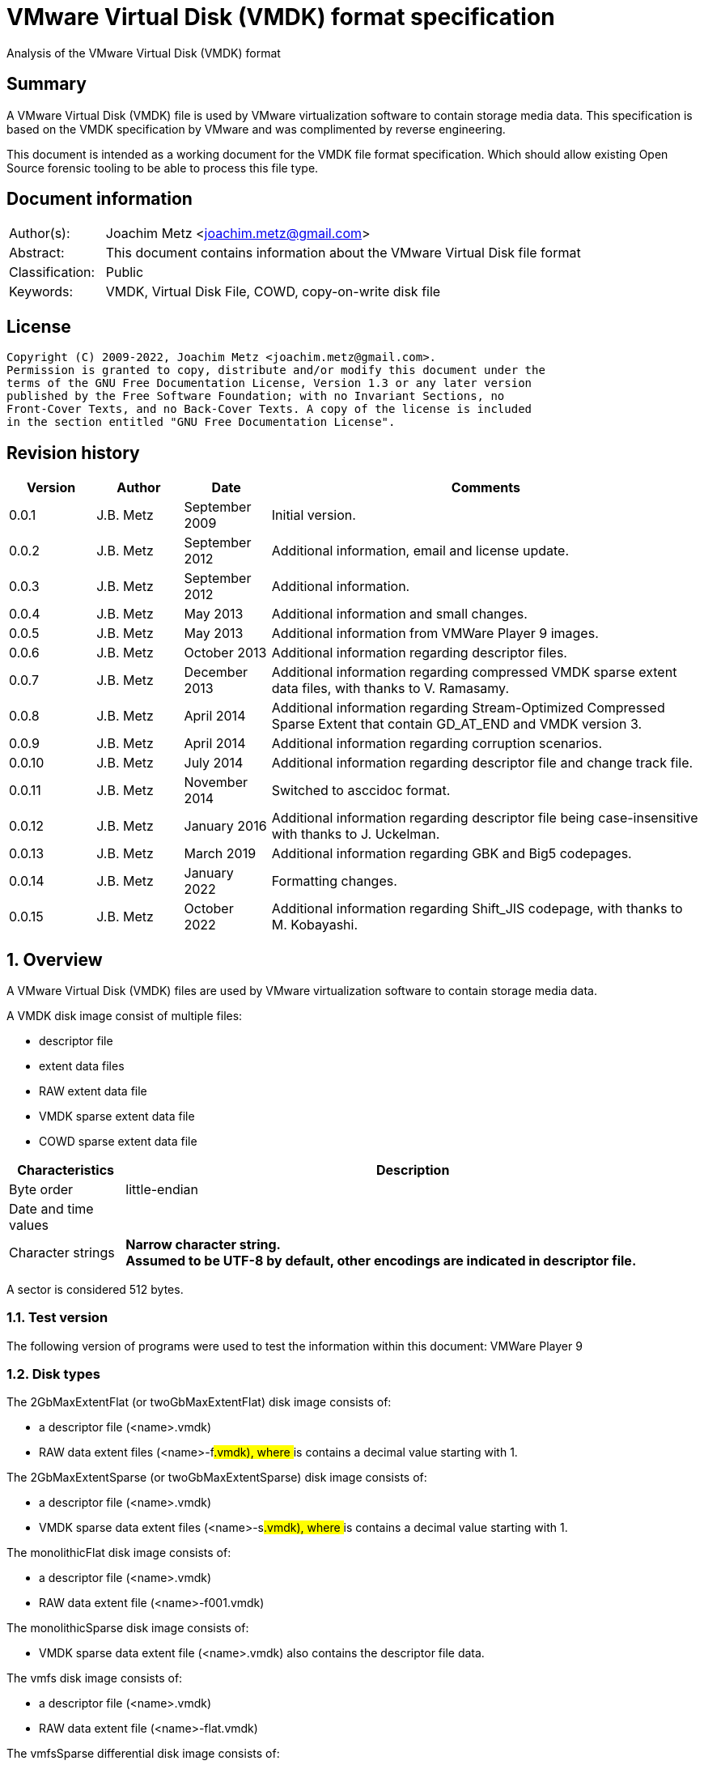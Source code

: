 = VMware Virtual Disk (VMDK) format specification
Analysis of the VMware Virtual Disk (VMDK) format

:toc:
:toclevels: 4

:numbered!:
[abstract]
== Summary

A VMware Virtual Disk (VMDK) file is used by VMware virtualization software to
contain storage media data. This specification is based on the VMDK
specification by VMware and was complimented by reverse engineering.

This document is intended as a working document for the VMDK file format
specification. Which should allow existing Open Source forensic tooling to be
able to process this file type.

[preface]
== Document information

[cols="1,5"]
|===
| Author(s): | Joachim Metz <joachim.metz@gmail.com>
| Abstract: | This document contains information about the VMware Virtual Disk file format
| Classification: | Public
| Keywords: | VMDK, Virtual Disk File, COWD, copy-on-write disk file
|===

[preface]
== License

....
Copyright (C) 2009-2022, Joachim Metz <joachim.metz@gmail.com>.
Permission is granted to copy, distribute and/or modify this document under the
terms of the GNU Free Documentation License, Version 1.3 or any later version
published by the Free Software Foundation; with no Invariant Sections, no
Front-Cover Texts, and no Back-Cover Texts. A copy of the license is included
in the section entitled "GNU Free Documentation License".
....

[preface]
== Revision history

[cols="1,1,1,5",options="header"]
|===
| Version | Author | Date | Comments
| 0.0.1 | J.B. Metz | September 2009 | Initial version.
| 0.0.2 | J.B. Metz | September 2012 | Additional information, email and license update.
| 0.0.3 | J.B. Metz | September 2012 | Additional information.
| 0.0.4 | J.B. Metz | May 2013 | Additional information and small changes.
| 0.0.5 | J.B. Metz | May 2013 | Additional information from VMWare Player 9 images.
| 0.0.6 | J.B. Metz | October 2013 | Additional information regarding descriptor files.
| 0.0.7 | J.B. Metz | December 2013 | Additional information regarding compressed VMDK sparse extent data files, with thanks to V. Ramasamy.
| 0.0.8 | J.B. Metz | April 2014 | Additional information regarding Stream-Optimized Compressed Sparse Extent that contain GD_AT_END and VMDK version 3.
| 0.0.9 | J.B. Metz | April 2014 | Additional information regarding corruption scenarios.
| 0.0.10 | J.B. Metz | July 2014 | Additional information regarding descriptor file and change track file.
| 0.0.11 | J.B. Metz | November 2014 | Switched to asccidoc format.
| 0.0.12 | J.B. Metz | January 2016 | Additional information regarding descriptor file being case-insensitive with thanks to J. Uckelman.
| 0.0.13 | J.B. Metz | March 2019 | Additional information regarding GBK and Big5 codepages.
| 0.0.14 | J.B. Metz | January 2022 | Formatting changes.
| 0.0.15 | J.B. Metz | October 2022 | Additional information regarding Shift_JIS codepage, with thanks to M. Kobayashi.
|===

:numbered:
== Overview

A VMware Virtual Disk (VMDK) files are used by VMware virtualization software
to contain storage media data.

A VMDK disk image consist of multiple files:

* descriptor file
* extent data files
* RAW extent data file
* VMDK sparse extent data file
* COWD sparse extent data file

[cols="1,5",options="header"]
|===
| Characteristics | Description
| Byte order | little-endian
| Date and time values |
| Character strings | [yellow-background]*Narrow character string.* +
[yellow-background]*Assumed to be UTF-8 by default, other encodings are indicated in descriptor file.*
|===

A sector is considered 512 bytes.

=== Test version

The following version of programs were used to test the information within this document:
VMWare Player 9

=== Disk types

The 2GbMaxExtentFlat (or twoGbMaxExtentFlat) disk image consists of:

* a descriptor file (<name>.vmdk)
* RAW data extent files (<name>-f###.vmdk), where ### is contains a decimal value starting with 1.

The 2GbMaxExtentSparse (or twoGbMaxExtentSparse) disk image consists of:

* a descriptor file (<name>.vmdk)
* VMDK sparse data extent files (<name>-s###.vmdk), where ### is contains a decimal value starting with 1.

The monolithicFlat disk image consists of:

* a descriptor file (<name>.vmdk)
* RAW data extent file (<name>-f001.vmdk)

The monolithicSparse disk image consists of:

* VMDK sparse data extent file (<name>.vmdk) also contains the descriptor file data.

The vmfs disk image consists of:

* a descriptor file (<name>.vmdk)
* RAW data extent file (<name>-flat.vmdk)

The vmfsSparse differential disk image consists of:

* a descriptor file (<name>.vmdk)
* COWD sparse data extent files (<name>-delta.vmdk)

[yellow-background]*TODO describe more disk types*

=== Delta links

A delta link is similar to a differential image where the image contains the
changes (or delta) in comparison of a parent image. According to [VMDK] one
delta image can chain to another delta image.

[yellow-background]*Name <name>-delta.vmdk*

== [[descriptor_file]]The descriptor file

The descriptor file is a case-insensitive text based file that contains the
following information:

* comment and empty lines (optional)
* the header
* the extent descriptions
* the change tracking file
* the disk database (DDB)

[NOTE]
The descriptor file can contains leading and trailing whitespace. Lines are
separated by a line feed character (0x0a). And leading comment (starting
with #) and empty lines.

=== Header

The header of a descriptor file looks similar to the data below.

....
# Disk DescriptorFile
version=1
CID=12345678
parentCID=ffffffff
createType="twoGbMaxExtentSparse"
....

The header consists of the following values:

[cols="1,1",options="header"]
|===
| Value | Description
| # Disk DescriptorFile | File signature +
Section header
| version | The format version +
1, 2 or 3
| encoding | The used string encoding (for the descriptor file) +
See section: <<encodings,Encodings>>
| CID | Content identifier _
A random 32-bit value updated the first time the content of the virtual disk is modified after the virtual disk is opened. +
[yellow-background]*A value of 'fffffffe' (-2) represents that the long content identifier should be used?*
| parentCID | The content identifier of the parent +
A 32-bit value identifying the parent content. A value of 'ffffffff' (-1) represents no parent content.
| isNativeSnapshot | [yellow-background]*TODO* +
Seen values "no" +
Seen in VMWare Player 9 descriptor file uncertain when this was introduced
| createType | The disk type +
See section: <<disk_type,Disk type>>
| parentFileNameHint | Contains the path to the parent image. +
This value is only present if the image is a differential image (delta link).
|===

==== [[encodings]]Encodings

[yellow-background]*It is unknown which encodings are supported, currently it
is assumed that at least the Windows codepages are supported and that the
default is UTF-8.*

[cols="1,1",options="header"]
|===
| Value | Description
| UTF-8 | UTF-8
| Big5 | Big5 assumed to be equivalent to Windows codepage 950
| GBK | GBK assumed to be equivalent to Windows codepage 936 +
Seen in VMWare Workstation for Windows, Chinese edition
| Shift_JIS | Shift_JIS assumed to be equivalent to Windows codepage 932 +
Seen in VMWare Workstation for Windows, Japanese edition
| |
| windows-1252 | Windows codepage 1252 +
Seen in VMWare Player 9 descriptor file uncertain when this was introduced.
|===

==== [[disk_type]]Disk type

[cols="1,1",options="header"]
|===
| Value | Description
| 2GbMaxExtentFlat +
(twoGbMaxExtentFlat) | The disk is split into fixed-size extents of maximum 2 GB. +
The extents consists of RAW extent data files.
| 2GbMaxExtentSparse +
(twoGbMaxExtentSparse) | The disk is split into sparse (dynamic-size) extents of maximum 2 GB. +
The extents consists of VMDK sparse extent data files.
| custom | [yellow-background]*TODO* +
[yellow-background]*Descriptor file with arbitrary extents , used to mount v2i-format.*
| fullDevice | The disk uses a full physical disk device.
| monolithicFlat | The disk is a single RAW extent data file.
| monolithicSparse | The disk is a single VMDK sparse extent data file.
| partitionedDevice | The disk uses a full physical disk device, using access per partition.
| streamOptimized | The disk is a single compressed VMDK sparse extent data file. +
[yellow-background]*(Unknown if more than one extent data file is allowed)*
[yellow-background]*Note from [VMDK] Compressed sparse extents with embedded LBA, useful for OVF streaming.*
| vmfs | The disk is a single RAW extent data file. +
This is similar to the "monolithicFlat". +
[yellow-background]*The maximum size depends on the block size used to format the VMFS3.*
| vmfsEagerZeroedThick | The disk is a single RAW extent data file. +
[yellow-background]*The disk is pre‐allocated on VMFS, with all blocks zeroed when created.*
| vmfsPreallocated | The disk is a single RAW extent data file.
[yellow-background]*The disk is pre‐allocated on VMFS, with blocks zeroed on first use.*
| vmfsRaw | The disk uses a full physical disk device. +
[yellow-background]*Special raw disk for ESXi hosts, pass through only mode.*
| vmfsRDM +
(vmfsRawDeviceMap) | The disk uses a full physical disk device. +
Also referred to as Raw Device Map (RDM).
| vmfsRDMP +
(vmfsPassthroughRawDeviceMap) | The disk uses a full physical disk device. +
[yellow-background]*Similar to the Raw Device Map (RDM), but sends SCSI commands to underlying hardware.*
| vmfsSparse | The disk is split into sparse (dynamic-size) extents. +
The extents consists of COWD sparse extent data files. +
[yellow-background]*Often used as a redo-log*
| vmfsThin | The disk is split into sparse (dynamic-size) extents. +
The extents consists of COWD sparse extent data files.
|===

=== Extent descriptions

The extent descriptions of a VMDK descriptor file looks similar to the data below.

....
# Extent description
RW 4192256 SPARSE "test-s001.vmdk"
....

....
# Extent description
RW 1048576 FLAT "test-f001.vmdk" 0
....

The extent descriptions consists of the following values:

[cols="1,1",options="header"]
|===
| Value | Description
| # Extent description | Section header
| | Extent descriptors
|===

==== Extent descriptor

The extent descriptor consists of the following values:

[cols="1,1",options="header"]
|===
| Value | Description
| 1st | The access mode +
See section: <<extent_access_mode,Extent access mode>>
| 2nd | The number of sectors +
[yellow-background]*Likely 512 bytes per sector is always assumed*
| 3rd | The extent type +
See section: <<extent_type,Extent type>>
2+| _If extent type is not ZERO_
| 4th | The filename of the VMDK extent data file +
The filename is relative to the location of the VMDK descriptor file
2+| _Optional_
| 5th | The extent start sector +
[yellow-background]*Likely 512 bytes per sector is always assumed*
2+| _Seen in VMWare Player 9 in combination with a physical device extent on Windows_
| 6th | PartitionUUID
| 7th | Device identifier
|===

The extent offset is specified only for flat extents and corresponds to the
offset in the file or device where the extent data is located. For
device-backed virtual disks (physical or raw disks) the extent offset can be
non-zero. For RAW extent data files the extent offset should be zero.

==== [[extent_access_mode]]Extent access mode

The extent access mode consists of the following values:

[cols="1,1",options="header"]
|===
| Value | Description
| NOACCESS | No access
| RDONLY | Read only
| RW | Read write
|===

==== [[extent_type]]Extent type

The extent type consists of the following values:

[cols="1,1",options="header"]
|===
| Value | Description
| FLAT | RAW extent data file +
[yellow-background]*Seen in VMWare Player 9 to be also used for devices on Windows*
| SPARSE | VMDK sparse extent data file
| ZERO | Sparse extent that consists of 0-byte values
| VMFS | RAW extent data file
| VMFSSPARSE | COWD sparse extent data file
| VMFSRDM | [yellow-background]*TODO* +
[yellow-background]*Physical disk device that uses RDM?*
| VMFSRAW | [yellow-background]*TODO* +
[yellow-background]*Physical disk device?*
|===

=== Change tracking file section

The change tracking file section was introduced in version 3 and looks similar to:

....
# Change Tracking File
changeTrackPath="test-flat.vmdk"
....

The change tracking file section consists of the following values:

[cols="1,1",options="header"]
|===
| Value | Description
| # Change Tracking File | Section header
| changeTrackPath | [yellow-background]*TODO* +
[yellow-background]*The path to the change tracking file?*
|===

=== Disk database

The disk database of a VMDK descriptor file looks similar to the data below.

....
# The Disk Data Base
#DDB

ddb.virtualHWVersion = "4"
ddb.geometry.cylinders = "16383"
ddb.geometry.heads = "16"
ddb.geometry.sectors = "63"
ddb.adapterType = "ide"
ddb.toolsVersion = "0"
....

The disk database consists of the following values:

[cols="1,1",options="header"]
|===
| Value | Description
| # The Disk Data Base +
#DDB | Section header
| ddb.deletable | [yellow-background]*TODO* +
[yellow-background]*"true"*
| ddb.virtualHWVersion | [yellow-background]*The virtual hardware version* +
[yellow-background]*For VMWare Player and Workstation this seems to correspond with the application version*
| ddb.longContentID | [yellow-background]*The long content identifier* +
[yellow-background]*128-bit base16 encoded value, without spaces*
| ddb.uuid | [yellow-background]*Unique identifier* +
[yellow-background]*128-bit base16 encoded value, with spaces between bytes*
| ddb.geometry.cylinders | The number of cylinders
| ddb.geometry.heads | The number of heads
| ddb.geometry.sectors | The number of sectors
| ddb.geometry.biosCylinders | The number of cylinders as reported by the BIOS +
[yellow-background]*Seen in VMWare Player 9 for a Device*
| ddb.geometry.biosHeads | The number of heads as reported by the BIOS +
[yellow-background]*Seen in VMWare Player 9 for a Device*
| ddb.geometry.biosSectors | The number of sectors as reported by the BIOS +
[yellow-background]*Seen in VMWare Player 9 for a Device*
| ddb.adapterType | The disk adapter type +
[yellow-background]*See section: <<disk_adapter_type,The disk adapter type>>*
| ddb.toolsVersion | [yellow-background]*TODO* +
[yellow-background]*String containing the version of the installed VMWare tools version8
| ddb.thinProvisioned | [yellow-background]*TODO* +
[yellow-background]*"1"*
|===

Virtual box is known to use a different case for the disk database e.g.

....
# The disk Data Base
....

==== Virtual hardware version

[cols="1,1",options="header"]
|===
| Value | Description
| 4 | [yellow-background]*TODO*
| |
| 6 | [yellow-background]*TODO*
| 7 | [yellow-background]*TODO*
| |
| 9 | [yellow-background]*VMWare Player/Workstation 9.0*
|===

==== [[disk_adapter_type]]The disk adapter type

[cols="1,1",options="header"]
|===
| Value | Description
| ide | [yellow-background]*TODO*
| buslogic | [yellow-background]*TODO*
| lsilogic | [yellow-background]*TODO*
| legacyESX | [yellow-background]*TODO*
|===

The buslogic and lsilogic values are for SCSI disks and show which virtual SCSI
adapter is configured for the virtual machine. The legacyESX value is for older
ESX Server virtual machines when the adapter type used in creating the virtual
machine is not known.

== The RAW extent data file

The RAW extent data file contains the actual disk data. The RAW extent data
file can be a file or a device.

This type of extent data file is also known as Simple or Flat Extent.

== The VMDK sparse extent data file

The VMDK sparse extent data file contains the actual disk data. The VMDK sparse
extent data file consists of the following distinguishable elements:

* file header
* optional embedded descriptor
* secondary grain directory
** secondary grain tables
* (primary) grain directory
** (primary) grain tables
* grains

This type of extent data file is also known as Hosted Sparse Extent or
Stream-Optimized Compressed Sparse Extent when markers are used.

[NOTE]
The actual layout can vary per file, e.g. Stream-Optimized Compressed Sparse
Extent have seen to use secondary file headers.

Changes in version 2:

* added encrypted disk support (though this feature never seem to never have been implemented).

Changes in version 3:

* the size of extent files is no longer limited to 2 GiB;
* added support for persistent changed block tracking (CBT).

[NOTE]
CBT: the changeTrackPath setting in the descriptor file references a file that
describes changed areas on the virtual disk.

=== File header

The file header is 512 bytes of size and consists of:

[cols="1,1,1,5",options="header"]
|===
| Offset | Size | Value | Description
| 0 | 4 | "KDMV" | Signature
| 4 | 4 | 1, 2 or 3 | Version
| 8 | 4 | | Flags +
See section: <<vmdk_extent_file_flags,Flags>>
| 12 | 8 | | Maximum data number of sectors (capacity)
| 20 | 8 | | Grain number of sectors +
The value must be a power of 2 and > 8
| 28 | 8 | | Descriptor sector number +
The sector number of the embedded descriptor file. The value is relative from the start of the file or 0 if not set.
| 36 | 8 | | Descriptor number of sectors +
The number of sectors of the embedded descriptor in the extent data file.
| 44 | 4 | 512 | The number of grains table entries
| 48 | 8 | | Secondary (redundant) grain directory sector number +
The value is relative from the start of the file or 0 if not set.
| 56 | 8 | | Grain directory sector number +
The value is relative from the start of the file or 0 if not set. +
Note that the value can be -1 see below for more information.
| 64 | 8 | | Metadata (overhead) number of sectors
| 72 | 1 | | Is dirty +
Value to determine if the extent data file was cleanly closed.
| 73 | 1 | '\n' | Single end of line character
| 74 | 1 | ' ' | Non end of line character
| 75 | 1 | '\r' | First double end of line character
| 76 | 1 | '\n' | Second double end of line character
| 77 | 2 | | Compression method
| 79 | 433 | 0 | Padding
|===

The end of line characters are used to detect corruption due to file transfers
that alter line end characters.

According to [VMDK] the maximum data number of sectors (capacity) should be a
multitude of the grain number of sectors. Note that this is not always the case.

If the grain directory sector number value is -1 (0xffffffffffffffff)
(GD_AT_END) in a Stream-Optimized Compressed Sparse Extent there should be a
secondary file header stored at offset -1024 relative from the end of the file
(stream) that contains the correct grain directory sector number value.

==== [[vmdk_extent_file_flags]]Flags

The flags consist of the following values:

[cols="1,1,5",options="header"]
|===
| Value | Identifier | Description
| 0x00000001 | | Valid new line detection test
| 0x00000002 | | Use secondary grain directory +
The secondary (redundant) grain directory should be used instead of the primary grain directory.
3+| _As of format version 2_
| 0x00000004 | | Use zeroed‐grain table entry +
The zeroed‐grain table entry overloads grain data sector number 1 to indicate the grain is sparse
3+| _Common_
| 0x00010000 | | Has compressed grain data +
The type of compression is described by compression algorithm. +
[yellow-background]*Only used in combination with disk type: streamOptimized?*
| 0x00020000 | | Has metadata +
The disk contains markers to identify every block of metadata or data and the markers for the virtual machine data contain a LBA  +
[yellow-background]*Only used in combination with disk type: streamOptimized?*
|===

==== Compression method

The compression method consist of the following values:

[cols="1,1,5",options="header"]
|===
| Value | Identifier | Description
| 0x00000000 | COMPRESSION_NONE | No compression
| 0x00000001 | COMPRESSION_DEFLATE | Compression using deflate (RFC 1951)
|===

=== Markers

The markers are used in Stream-Optimized Compressed Sparse Extents. The
corresponding flag must be set for markers to be present. An example of the
layout of a Stream-Optimized Compressed Sparse Extent that uses markers is:

* file header
* embedded descriptor
* compressed grain markers
* grain table marker
* grain table
* grain directory marker
* grain directory
* footer marker
* secondary file header
* end-of-stream marker

=== The marker

The marker is 512 bytes of size and consists of:

[cols="1,1,1,5",options="header"]
|===
| Offset | Size | Value | Description
| 0 | 8 | | Value
| 8 | 4 | | Marker data size
4+| _If marker data size equals 0_
| 12 | 4 | | Marker type +
See section: <<vmdk_extent_file_marker_type,Marker type>>
| 16 | 496 | 0 | Padding +
Unused bytes are set to 0.
4+| _If marker data size > 0_
| 12 | ...  | | Compressed grain data
|===

If the marker data size > 0 the marker is a compressed grain marker.

==== [[vmdk_extent_file_marker_type]]Marker type

The marker type consist of the following values:

[cols="1,1,5",options="header"]
|===
| Value | Identifier | Description
| 0x00000000 | MARKER_EOS | End-of-stream marker
| 0x00000001 | MARKER_GT | Grain table (metadata) marker
| 0x00000002 | MARKER_GD | Grain directory (metadata) marker
| 0x00000003 | MARKER_FOOTER | Footer (metadata) marker
|===

==== Compressed grain marker

The compressed grain marker indicated that compressed data follows.

[cols="1,1,1,5",options="header"]
|===
| Offset | Size | Value | Description
| 0 | 8 | 0 | Sector number where the block of compressed data is located within the virtual disk
| 8 | 4 | > 0 | Compressed grain data size
| 12 | ...  | | Compressed grain data +
Decompress with deflate (RFC 1951).
|===

[NOTE]
The compressed grain data can be larger than the grain data size.

==== End of stream marker

The end-of-stream marker indicated the end of the virtual disk. Basically the
end-of-stream marker is an empty sector block.

[cols="1,1,1,5",options="header"]
|===
| Offset | Size | Value | Description
| 0 | 8 | 0 | Value
| 8 | 4 | 0 | Marker data size
| 12 | 4 | MARKER_EOS | Marker type +
See section: <<vmdk_extent_file_marker_type,Marker type>>
| 16 | 496 | 0 | Padding
|===

==== Grain table marker

The grain table marker indicates that a grain table follows the marker sector block.

[cols="1,1,1,5",options="header"]
|===
| Offset | Size | Value | Description
| 0 | 8 | 0 | Value
| 8 | 4 | 0 | Marker data size
| 12 | 4 | MARKER_GT | Marker type +
See section: <<vmdk_extent_file_marker_type,Marker type>>
| 16 | 496 | 0 | Padding
| 512 | ...  | | Grain table +
See section: <<vmdk_extent_file_grain_table,Grain table>>
|===

==== Grain directory marker

The grain directory marker indicates that a grain directory follows the marker
sector block.

[cols="1,1,1,5",options="header"]
|===
| Offset | Size | Value | Description
| 0 | 8 | 0 | Value
| 8 | 4 | 0 | Marker data size
| 12 | 4 | MARKER_GD | Marker type +
See section: <<vmdk_extent_file_marker_type,Marker type>>
| 16 | 496 | 0 | Padding
| 512 | ...  | | Grain directory +
See section: <<vmdk_extent_file_grain_directory,Grain directory>>
|===

==== Footer marker

The footer marker indicates that a footer follows the marker sector block.

[cols="1,1,1,5",options="header"]
|===
| Offset | Size | Value | Description
| 0 | 8 | 0 | Value
| 8 | 4 | 0 | Marker data size
| 12 | 4 | MARKER_FOOTER | Marker type +
See section: <<vmdk_extent_file_marker_type,Marker type>>
| 16 | 496 | 0 | Padding
| 512 | ...  | | Footer +
See section: <<vmdk_extent_file_footer,Footer>>
|===

==== [[vmdk_extent_file_footer]]Footer

The footer is only used in Stream-Optimized Compressed Sparse Extents. The
footer is the same as the file header. The footer should be the last block of
the disk and immediately followed by the end-of-stream marker so that they
together make up the last two sectors of the disk.

The header and footer differ in that the grain directory offset value in the
header is set to -1 (0xffffffffffffffff) (GD_AT_END) and in the footer to the
correct value.

==== Notes

The markers can be used to scan for the individual parts of the VMDK sparse
extent data file if the stream has been truncated, but not that this can be
very expensive process IO-wise.

=== Descriptor

Contains data similar to the descriptor file. See section:
<<descriptor_file, The descriptor file>>.

=== [[vmdk_extent_file_grain_directory]]Grain directory

The grain directory is also referred to as level-0 metadata.

The size of the grain directory is dependent on the number of grains in the
extent data file. The number of entries in the grain directory can be
determined as following:

....
number of grain directory entries = maximum data size
                                  / ( number of grain table entries x grain size )

if( maximum data size % ( number of grain table entries x grain size ) > 0 )
{
	number of entries += 1
}
....

The grain directory consists of 32-bit grain table offsets:

[cols="1,1,1,5",options="header"]
|===
| Offset | Size | Value | Description
| 0 | 4 | | Grain table sector number +
The value is relative from the start of the file [yellow-background]*or 0 if not set.*
|===

The grain directory is stored in a multitude of 512 byte sized blocks.

* [yellow-background]*A sector number of 0 indicates a the grain table is sparse or should be read from the parent.*
* [yellow-background]*As of VMDK sparse extent data file version 2 if the "use zeroed‐grain table entry" flag is set a sector number of 1 indicates the grain table is sparse.*
* Any other value point to a sector number in the VMDK sparse extent data file.

=== [[vmdk_extent_file_grain_table]]Grain table

The grain table is also referred to as level-1 metadata.

The size of the grain table is variable of size. The number of entries in the
grain table is stored in the file header. Note that the number of entries in
the last grain table is dependent on the maximum data size and not necessarily
the same as the value stored in the file header.

The grain directory consists of 32-bit grain table offsets:

[cols="1,1,1,5",options="header"]
|===
| Offset | Size | Value | Description
| 0 | 4 | | Grain data sector number +
The value is relative from the start of the file or 0 if not set.
|===

The number of entries in a grain table and should be 512, therefore the size of the grain table is 512 x 4 = 2048 bytes.

The grain table is stored in a multitude of 512 byte sized blocks.

* A sector number of 0 indicates a the grain data is sparse or should be read from the parent.
* As of VMDK sparse extent data file version 2 if the "use zeroed‐grain table entry" flag is set a sector number of 1 indicates the grain data is sparse.
* Any other value point to a sector number in the VMDK sparse extent data file.

=== Grain data

In an uncompressed sparse extent data file the data is stored at the grain data
sector number.

In a compressed sparse extent data file every non-sparse grain is
[yellow-background]*(assumed to be)* stored compressed.

==== Compressed grain data

The compressed grain data is variable of size and consists of:

[cols="1,1,1,5",options="header"]
|===
| Offset | Size | Value | Description
| 0 | 8 | | Media data sector number
| 8 | 4 | | Compressed data size
| 12 | ...  | | Compressed data +
Contains ZLIB compressed data (DEFLATE + ZLIB header)
| ...  | ...  | | Padding +
[yellow-background]*Unknown if this should be always 0-byte values*
|===

The uncompressed data size should be the grain size or less for the last grain.

=== Changed block tracking (CBT)

[yellow-background]*TODO need example data.*

== The COWD sparse extent data file

The copy-on-write disk (COWD) sparse extent data file contains the actual disk
data. The COW sparse extent data file consists of the following distinguishable
elements:

* file header
* grain directory
* grain tables
* grains

This type of extent data file is also known as ESX Server Sparse Extent.

=== File header

The file header is 2048 bytes of size and consists of:

[cols="1,1,1,5",options="header"]
|===
| Offset | Size | Value | Description
| 0 | 4 | "COWD" | signature
| 4 | 4 | 1 | Version
| 8 | 4 | 0x00000003 | Flags ([yellow-background]*Unknown*)
| 12 | 4 | | Maximum data number of sectors (capacity)
| 16 | 4 | | Grain number of sectors
| 20 | 4 | 4 | Grain directory sector number +
The value is relative from the start of the file or 0 if not set.
| 24 | 4 | | Number of grain directory entries
| 28 | 4 | | The next free sector
4+| _In root extent data file_
| 32 | 4 | | The number of cylinders
| 36 | 4 | | The number of heads
| 40 | 4 | | The number of sectors
| 44 | 1016 | | [yellow-background]*Empty values*
4+| _In child extent data file_
| 32 | 1024 | | Parent filename +
[yellow-background]*UTF-8 or ASCII string with codepage?*
| 1056 | 4 | | Parent generation
4+| _Common_
| 1060 | 4 | | Generation
| 1064 | 60 | | Name +
[yellow-background]*UTF-8 or ASCII string with codepage?*
| 1124 | 512 | | Description +
[yellow-background]*UTF-8 or ASCII string with codepage?*
| 1636 | 4 | | Saved generation
| 1640 | 8 | | Reserved
| 1648 | 4 | | Is dirty +
Value to determine if the extent data file was cleanly closed.
| 1652 | 396 | | Padding
|===

[NOTE]
The parent filename seems not to be set in recent delta sparse extent files.

=== Grain directory

The grain directory is also referred to as level-0 metadata.

The size of the grain directory is dependent on the number of grains in the
extent data file. The number of entries in the grain directory is stored in the
file header.

The grain directory consists of 32-bit grain table offsets:

[cols="1,1,1,5",options="header"]
|===
| Offset | Size | Value | Description
| 0 | 4 | | Grain table sector number +
The value is relative from the start of the file or 0 if not set.
|===

The grain directory is stored in a multitude of 512 byte sized blocks. Unused
bytes are set to 0.

=== Grain table

The grain table is also referred to as level-1 metadata.

The size of the grain table is variable of size. The number of entries in a
grain table is the fixed value of 4096.

The grain directory consists of 32-bit grain table offsets:

[cols="1,1,1,5",options="header"]
|===
| Offset | Size | Value | Description
| 0 | 4 | | Grain sector number +
The value is relative from the start of the file or 0 if not set.
|===

The grain table is stored in a multitude of 512 byte sized blocks. Unused bytes
are set to 0.

== Change tracking file

[yellow-background]*TODO; need more samples*

[cols="1,1,1,5",options="header"]
|===
| Offset | Size | Value | Description
| 0 | 4 | "\xa2\x72\x19\xf6" | [yellow-background]*Unknown (signature?)*
| 4 | 4 | 1 | [yellow-background]*Unknown (version?)*
| 8 | 4 | | [yellow-background]*Unknown (empty values)*
| 12 | 4 | 0x200 | [yellow-background]*Unknown*
| 16 | 8 | | [yellow-background]*Unknown*
| 24 | 8 | | [yellow-background]*Unknown*
| 32 | 4 | | [yellow-background]*Unknown*
| 36 | 4 | | [yellow-background]*Unknown*
| 40 | 4 | | [yellow-background]*Unknown*
| 44 | 16 | | [yellow-background]*Unknown (GUID?)*
| 60 | ...  | | [yellow-background]*Unknown (empty values?)*
|===

== Corruption scenarios

The total size specified by the number of grain table entries is lager than
size specified by the maximum number of sectors. Seen in VMDK images generated
by qemu-img.

:numbered!:
[appendix]
== References

`[RFC1950]`

[cols="1,5",options="header"]
|===
| Title: | ZLIB Compressed Data Format Specification
| Author(s): | P. Deutsch, J-L. Gailly
| Version: | 3.3
| Date: | May 1996
| URL: | http://www.ietf.org/rfc/rfc1950.txt
|===

`[RFC1951]`

[cols="1,5",options="header"]
|===
| Title: | DEFLATE Compressed Data Format Specification
| Author(s): | P. Deutsch
| Version: | 1.3
| Date: | May 1996
| URL: | http://www.ietf.org/rfc/rfc1951.txt
|===

`[VMDK]`

[cols="1,5",options="header"]
|===
| Title: | Virtual Disk Format
| Author(s): | WMWare
| Version(s): | 1.1, 5.0
| URL: | http://www.vmware.com/app/vmdk/?src=vmdk
|===

[appendix]
== GNU Free Documentation License

Version 1.3, 3 November 2008
Copyright © 2000, 2001, 2002, 2007, 2008 Free Software Foundation, Inc.
<http://fsf.org/>

Everyone is permitted to copy and distribute verbatim copies of this license
document, but changing it is not allowed.

=== 0. PREAMBLE

The purpose of this License is to make a manual, textbook, or other functional
and useful document "free" in the sense of freedom: to assure everyone the
effective freedom to copy and redistribute it, with or without modifying it,
either commercially or noncommercially. Secondarily, this License preserves for
the author and publisher a way to get credit for their work, while not being
considered responsible for modifications made by others.

This License is a kind of "copyleft", which means that derivative works of the
document must themselves be free in the same sense. It complements the GNU
General Public License, which is a copyleft license designed for free software.

We have designed this License in order to use it for manuals for free software,
because free software needs free documentation: a free program should come with
manuals providing the same freedoms that the software does. But this License is
not limited to software manuals; it can be used for any textual work,
regardless of subject matter or whether it is published as a printed book. We
recommend this License principally for works whose purpose is instruction or
reference.

=== 1. APPLICABILITY AND DEFINITIONS

This License applies to any manual or other work, in any medium, that contains
a notice placed by the copyright holder saying it can be distributed under the
terms of this License. Such a notice grants a world-wide, royalty-free license,
unlimited in duration, to use that work under the conditions stated herein. The
"Document", below, refers to any such manual or work. Any member of the public
is a licensee, and is addressed as "you". You accept the license if you copy,
modify or distribute the work in a way requiring permission under copyright law.

A "Modified Version" of the Document means any work containing the Document or
a portion of it, either copied verbatim, or with modifications and/or
translated into another language.

A "Secondary Section" is a named appendix or a front-matter section of the
Document that deals exclusively with the relationship of the publishers or
authors of the Document to the Document's overall subject (or to related
matters) and contains nothing that could fall directly within that overall
subject. (Thus, if the Document is in part a textbook of mathematics, a
Secondary Section may not explain any mathematics.) The relationship could be a
matter of historical connection with the subject or with related matters, or of
legal, commercial, philosophical, ethical or political position regarding them.

The "Invariant Sections" are certain Secondary Sections whose titles are
designated, as being those of Invariant Sections, in the notice that says that
the Document is released under this License. If a section does not fit the
above definition of Secondary then it is not allowed to be designated as
Invariant. The Document may contain zero Invariant Sections. If the Document
does not identify any Invariant Sections then there are none.

The "Cover Texts" are certain short passages of text that are listed, as
Front-Cover Texts or Back-Cover Texts, in the notice that says that the
Document is released under this License. A Front-Cover Text may be at most 5
words, and a Back-Cover Text may be at most 25 words.

A "Transparent" copy of the Document means a machine-readable copy, represented
in a format whose specification is available to the general public, that is
suitable for revising the document straightforwardly with generic text editors
or (for images composed of pixels) generic paint programs or (for drawings)
some widely available drawing editor, and that is suitable for input to text
formatters or for automatic translation to a variety of formats suitable for
input to text formatters. A copy made in an otherwise Transparent file format
whose markup, or absence of markup, has been arranged to thwart or discourage
subsequent modification by readers is not Transparent. An image format is not
Transparent if used for any substantial amount of text. A copy that is not
"Transparent" is called "Opaque".

Examples of suitable formats for Transparent copies include plain ASCII without
markup, Texinfo input format, LaTeX input format, SGML or XML using a publicly
available DTD, and standard-conforming simple HTML, PostScript or PDF designed
for human modification. Examples of transparent image formats include PNG, XCF
and JPG. Opaque formats include proprietary formats that can be read and edited
only by proprietary word processors, SGML or XML for which the DTD and/or
processing tools are not generally available, and the machine-generated HTML,
PostScript or PDF produced by some word processors for output purposes only.

The "Title Page" means, for a printed book, the title page itself, plus such
following pages as are needed to hold, legibly, the material this License
requires to appear in the title page. For works in formats which do not have
any title page as such, "Title Page" means the text near the most prominent
appearance of the work's title, preceding the beginning of the body of the text.

The "publisher" means any person or entity that distributes copies of the
Document to the public.

A section "Entitled XYZ" means a named subunit of the Document whose title
either is precisely XYZ or contains XYZ in parentheses following text that
translates XYZ in another language. (Here XYZ stands for a specific section
name mentioned below, such as "Acknowledgements", "Dedications",
"Endorsements", or "History".) To "Preserve the Title" of such a section when
you modify the Document means that it remains a section "Entitled XYZ"
according to this definition.

The Document may include Warranty Disclaimers next to the notice which states
that this License applies to the Document. These Warranty Disclaimers are
considered to be included by reference in this License, but only as regards
disclaiming warranties: any other implication that these Warranty Disclaimers
may have is void and has no effect on the meaning of this License.

=== 2. VERBATIM COPYING

You may copy and distribute the Document in any medium, either commercially or
noncommercially, provided that this License, the copyright notices, and the
license notice saying this License applies to the Document are reproduced in
all copies, and that you add no other conditions whatsoever to those of this
License. You may not use technical measures to obstruct or control the reading
or further copying of the copies you make or distribute. However, you may
accept compensation in exchange for copies. If you distribute a large enough
number of copies you must also follow the conditions in section 3.

You may also lend copies, under the same conditions stated above, and you may
publicly display copies.

=== 3. COPYING IN QUANTITY

If you publish printed copies (or copies in media that commonly have printed
covers) of the Document, numbering more than 100, and the Document's license
notice requires Cover Texts, you must enclose the copies in covers that carry,
clearly and legibly, all these Cover Texts: Front-Cover Texts on the front
cover, and Back-Cover Texts on the back cover. Both covers must also clearly
and legibly identify you as the publisher of these copies. The front cover must
present the full title with all words of the title equally prominent and
visible. You may add other material on the covers in addition. Copying with
changes limited to the covers, as long as they preserve the title of the
Document and satisfy these conditions, can be treated as verbatim copying in
other respects.

If the required texts for either cover are too voluminous to fit legibly, you
should put the first ones listed (as many as fit reasonably) on the actual
cover, and continue the rest onto adjacent pages.

If you publish or distribute Opaque copies of the Document numbering more than
100, you must either include a machine-readable Transparent copy along with
each Opaque copy, or state in or with each Opaque copy a computer-network
location from which the general network-using public has access to download
using public-standard network protocols a complete Transparent copy of the
Document, free of added material. If you use the latter option, you must take
reasonably prudent steps, when you begin distribution of Opaque copies in
quantity, to ensure that this Transparent copy will remain thus accessible at
the stated location until at least one year after the last time you distribute
an Opaque copy (directly or through your agents or retailers) of that edition
to the public.

It is requested, but not required, that you contact the authors of the Document
well before redistributing any large number of copies, to give them a chance to
provide you with an updated version of the Document.

=== 4. MODIFICATIONS

You may copy and distribute a Modified Version of the Document under the
conditions of sections 2 and 3 above, provided that you release the Modified
Version under precisely this License, with the Modified Version filling the
role of the Document, thus licensing distribution and modification of the
Modified Version to whoever possesses a copy of it. In addition, you must do
these things in the Modified Version:

A. Use in the Title Page (and on the covers, if any) a title distinct from that
of the Document, and from those of previous versions (which should, if there
were any, be listed in the History section of the Document). You may use the
same title as a previous version if the original publisher of that version
gives permission.

B. List on the Title Page, as authors, one or more persons or entities
responsible for authorship of the modifications in the Modified Version,
together with at least five of the principal authors of the Document (all of
its principal authors, if it has fewer than five), unless they release you from
this requirement.

C. State on the Title page the name of the publisher of the Modified Version,
as the publisher.

D. Preserve all the copyright notices of the Document.

E. Add an appropriate copyright notice for your modifications adjacent to the
other copyright notices.

F. Include, immediately after the copyright notices, a license notice giving
the public permission to use the Modified Version under the terms of this
License, in the form shown in the Addendum below.

G. Preserve in that license notice the full lists of Invariant Sections and
required Cover Texts given in the Document's license notice.

H. Include an unaltered copy of this License.

I. Preserve the section Entitled "History", Preserve its Title, and add to it
an item stating at least the title, year, new authors, and publisher of the
Modified Version as given on the Title Page. If there is no section Entitled
"History" in the Document, create one stating the title, year, authors, and
publisher of the Document as given on its Title Page, then add an item
describing the Modified Version as stated in the previous sentence.

J. Preserve the network location, if any, given in the Document for public
access to a Transparent copy of the Document, and likewise the network
locations given in the Document for previous versions it was based on. These
may be placed in the "History" section. You may omit a network location for a
work that was published at least four years before the Document itself, or if
the original publisher of the version it refers to gives permission.

K. For any section Entitled "Acknowledgements" or "Dedications", Preserve the
Title of the section, and preserve in the section all the substance and tone of
each of the contributor acknowledgements and/or dedications given therein.

L. Preserve all the Invariant Sections of the Document, unaltered in their text
and in their titles. Section numbers or the equivalent are not considered part
of the section titles.

M. Delete any section Entitled "Endorsements". Such a section may not be
included in the Modified Version.

N. Do not retitle any existing section to be Entitled "Endorsements" or to
conflict in title with any Invariant Section.

O. Preserve any Warranty Disclaimers.

If the Modified Version includes new front-matter sections or appendices that
qualify as Secondary Sections and contain no material copied from the Document,
you may at your option designate some or all of these sections as invariant. To
do this, add their titles to the list of Invariant Sections in the Modified
Version's license notice. These titles must be distinct from any other section
titles.

You may add a section Entitled "Endorsements", provided it contains nothing but
endorsements of your Modified Version by various parties—for example,
statements of peer review or that the text has been approved by an organization
as the authoritative definition of a standard.

You may add a passage of up to five words as a Front-Cover Text, and a passage
of up to 25 words as a Back-Cover Text, to the end of the list of Cover Texts
in the Modified Version. Only one passage of Front-Cover Text and one of
Back-Cover Text may be added by (or through arrangements made by) any one
entity. If the Document already includes a cover text for the same cover,
previously added by you or by arrangement made by the same entity you are
acting on behalf of, you may not add another; but you may replace the old one,
on explicit permission from the previous publisher that added the old one.

The author(s) and publisher(s) of the Document do not by this License give
permission to use their names for publicity for or to assert or imply
endorsement of any Modified Version.

=== 5. COMBINING DOCUMENTS

You may combine the Document with other documents released under this License,
under the terms defined in section 4 above for modified versions, provided that
you include in the combination all of the Invariant Sections of all of the
original documents, unmodified, and list them all as Invariant Sections of your
combined work in its license notice, and that you preserve all their Warranty
Disclaimers.

The combined work need only contain one copy of this License, and multiple
identical Invariant Sections may be replaced with a single copy. If there are
multiple Invariant Sections with the same name but different contents, make the
title of each such section unique by adding at the end of it, in parentheses,
the name of the original author or publisher of that section if known, or else
a unique number. Make the same adjustment to the section titles in the list of
Invariant Sections in the license notice of the combined work.

In the combination, you must combine any sections Entitled "History" in the
various original documents, forming one section Entitled "History"; likewise
combine any sections Entitled "Acknowledgements", and any sections Entitled
"Dedications". You must delete all sections Entitled "Endorsements".

=== 6. COLLECTIONS OF DOCUMENTS

You may make a collection consisting of the Document and other documents
released under this License, and replace the individual copies of this License
in the various documents with a single copy that is included in the collection,
provided that you follow the rules of this License for verbatim copying of each
of the documents in all other respects.

You may extract a single document from such a collection, and distribute it
individually under this License, provided you insert a copy of this License
into the extracted document, and follow this License in all other respects
regarding verbatim copying of that document.

=== 7. AGGREGATION WITH INDEPENDENT WORKS

A compilation of the Document or its derivatives with other separate and
independent documents or works, in or on a volume of a storage or distribution
medium, is called an "aggregate" if the copyright resulting from the
compilation is not used to limit the legal rights of the compilation's users
beyond what the individual works permit. When the Document is included in an
aggregate, this License does not apply to the other works in the aggregate
which are not themselves derivative works of the Document.

If the Cover Text requirement of section 3 is applicable to these copies of the
Document, then if the Document is less than one half of the entire aggregate,
the Document's Cover Texts may be placed on covers that bracket the Document
within the aggregate, or the electronic equivalent of covers if the Document is
in electronic form. Otherwise they must appear on printed covers that bracket
the whole aggregate.

=== 8. TRANSLATION

Translation is considered a kind of modification, so you may distribute
translations of the Document under the terms of section 4. Replacing Invariant
Sections with translations requires special permission from their copyright
holders, but you may include translations of some or all Invariant Sections in
addition to the original versions of these Invariant Sections. You may include
a translation of this License, and all the license notices in the Document, and
any Warranty Disclaimers, provided that you also include the original English
version of this License and the original versions of those notices and
disclaimers. In case of a disagreement between the translation and the original
version of this License or a notice or disclaimer, the original version will
prevail.

If a section in the Document is Entitled "Acknowledgements", "Dedications", or
"History", the requirement (section 4) to Preserve its Title (section 1) will
typically require changing the actual title.

=== 9. TERMINATION

You may not copy, modify, sublicense, or distribute the Document except as
expressly provided under this License. Any attempt otherwise to copy, modify,
sublicense, or distribute it is void, and will automatically terminate your
rights under this License.

However, if you cease all violation of this License, then your license from a
particular copyright holder is reinstated (a) provisionally, unless and until
the copyright holder explicitly and finally terminates your license, and (b)
permanently, if the copyright holder fails to notify you of the violation by
some reasonable means prior to 60 days after the cessation.

Moreover, your license from a particular copyright holder is reinstated
permanently if the copyright holder notifies you of the violation by some
reasonable means, this is the first time you have received notice of violation
of this License (for any work) from that copyright holder, and you cure the
violation prior to 30 days after your receipt of the notice.

Termination of your rights under this section does not terminate the licenses
of parties who have received copies or rights from you under this License. If
your rights have been terminated and not permanently reinstated, receipt of a
copy of some or all of the same material does not give you any rights to use it.

=== 10. FUTURE REVISIONS OF THIS LICENSE

The Free Software Foundation may publish new, revised versions of the GNU Free
Documentation License from time to time. Such new versions will be similar in
spirit to the present version, but may differ in detail to address new problems
or concerns. See http://www.gnu.org/copyleft/.

Each version of the License is given a distinguishing version number. If the
Document specifies that a particular numbered version of this License "or any
later version" applies to it, you have the option of following the terms and
conditions either of that specified version or of any later version that has
been published (not as a draft) by the Free Software Foundation. If the
Document does not specify a version number of this License, you may choose any
version ever published (not as a draft) by the Free Software Foundation. If the
Document specifies that a proxy can decide which future versions of this
License can be used, that proxy's public statement of acceptance of a version
permanently authorizes you to choose that version for the Document.

=== 11. RELICENSING

"Massive Multiauthor Collaboration Site" (or "MMC Site") means any World Wide
Web server that publishes copyrightable works and also provides prominent
facilities for anybody to edit those works. A public wiki that anybody can edit
is an example of such a server. A "Massive Multiauthor Collaboration" (or
"MMC") contained in the site means any set of copyrightable works thus
published on the MMC site.

"CC-BY-SA" means the Creative Commons Attribution-Share Alike 3.0 license
published by Creative Commons Corporation, a not-for-profit corporation with a
principal place of business in San Francisco, California, as well as future
copyleft versions of that license published by that same organization.

"Incorporate" means to publish or republish a Document, in whole or in part, as
part of another Document.

An MMC is "eligible for relicensing" if it is licensed under this License, and
if all works that were first published under this License somewhere other than
this MMC, and subsequently incorporated in whole or in part into the MMC, (1)
had no cover texts or invariant sections, and (2) were thus incorporated prior
to November 1, 2008.

The operator of an MMC Site may republish an MMC contained in the site under
CC-BY-SA on the same site at any time before August 1, 2009, provided the MMC
is eligible for relicensing.

